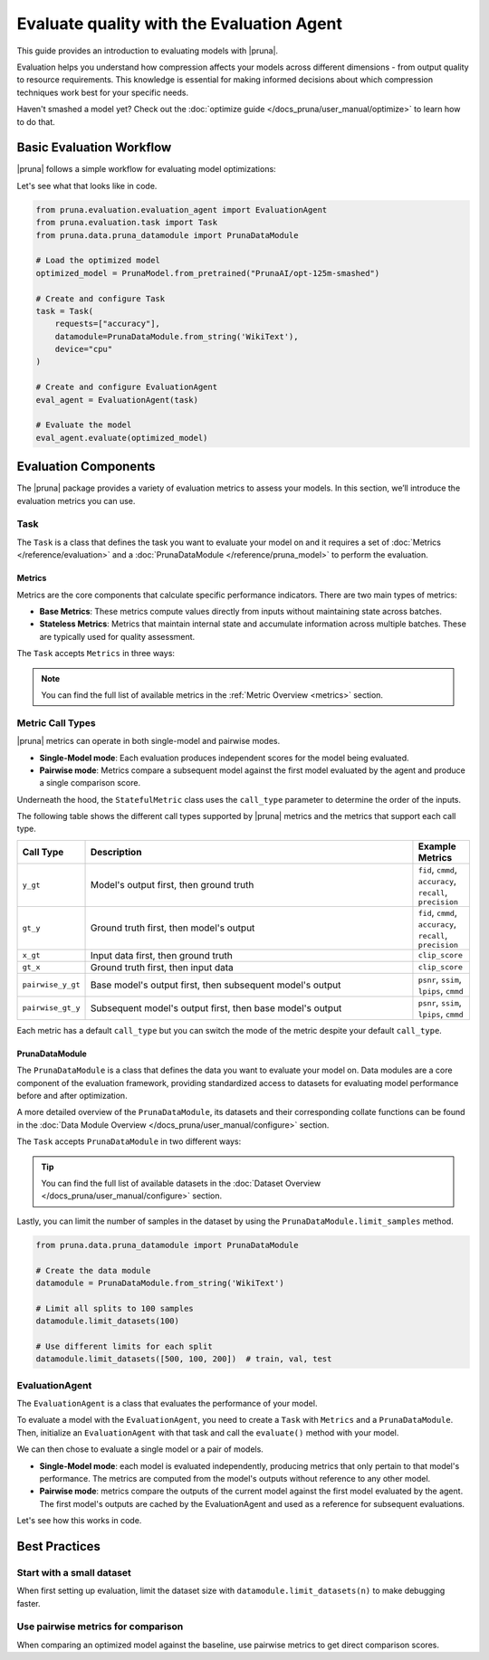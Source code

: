 Evaluate quality with the Evaluation Agent
================================================

This guide provides an introduction to evaluating models with |pruna|.

Evaluation helps you understand how compression affects your models across different dimensions - from output quality to resource requirements.
This knowledge is essential for making informed decisions about which compression techniques work best for your specific needs.

Haven't smashed a model yet? Check out the :doc:`optimize guide </docs_pruna/user_manual/optimize>` to learn how to do that.

Basic Evaluation Workflow
-------------------------

|pruna| follows a simple workflow for evaluating model optimizations:

.. mermaid::
   :align: center

   graph LR
    User -->|creates| Task
    User -->|creates| EvaluationAgent
    Task -->|defines| PrunaDataModule
    Task -->|defines| Metrics
    Task -->|uses| EvaluationAgent
    Metrics -->|includes| StatefulMetric
    Metrics -->|includes| StatelessMetric
    PrunaModel -->|provides predictions| EvaluationAgent
    EvaluationAgent -->|evaluates| PrunaModel
    EvaluationAgent -->|returns| C["Evaluation Results"]
    User -->|configures| EvaluationAgent

    subgraph Metric_Types
    StatefulMetric
    StatelessMetric
    end

    subgraph Task_Definition
    Task
    PrunaDataModule
    Metrics
    Metric_Types
    end

    style User fill:#bbf,stroke:#333,stroke-width:2px
    style Task fill:#bbf,stroke:#333,stroke-width:2px
    style EvaluationAgent fill:#bbf,stroke:#333,stroke-width:2px
    style PrunaDataModule fill:#bbf,stroke:#333,stroke-width:2px
    style PrunaModel fill:#bbf,stroke:#333,stroke-width:2px
    style C fill:#bbf,stroke:#333,stroke-width:2px
    style Metrics fill:#bbf,stroke:#333,stroke-width:2px

Let's see what that looks like in code.

.. code-block:: python

    from pruna.evaluation.evaluation_agent import EvaluationAgent
    from pruna.evaluation.task import Task
    from pruna.data.pruna_datamodule import PrunaDataModule

    # Load the optimized model
    optimized_model = PrunaModel.from_pretrained("PrunaAI/opt-125m-smashed")

    # Create and configure Task
    task = Task(
        requests=["accuracy"],
        datamodule=PrunaDataModule.from_string('WikiText'),
        device="cpu"
    )

    # Create and configure EvaluationAgent
    eval_agent = EvaluationAgent(task)

    # Evaluate the model
    eval_agent.evaluate(optimized_model)

Evaluation Components
---------------------

The |pruna| package provides a variety of evaluation metrics to assess your models.
In this section, we’ll introduce the evaluation metrics you can use.

Task
^^^^

The ``Task`` is a class that defines the task you want to evaluate your model on and it requires a set of :doc:`Metrics </reference/evaluation>` and a :doc:`PrunaDataModule </reference/pruna_model>` to perform the evaluation.

Metrics
~~~~~~~

Metrics are the core components that calculate specific performance indicators. There are two main types of metrics:

- **Base Metrics**: These metrics compute values directly from inputs without maintaining state across batches.
- **Stateless Metrics**: Metrics that maintain internal state and accumulate information across multiple batches. These are typically used for quality assessment.

The ``Task`` accepts ``Metrics`` in three ways:

.. tabs::

    .. tab:: Predefined Options

        As a plain text request from predefined options (e.g., ``image_generation_quality``)

        .. code-block:: python

            from pruna.evaluation.task import Task
            from pruna.data.pruna_datamodule import PrunaDataModule

            task = Task(
                request="image_generation_quality",
                datamodule=PrunaDataModule.from_string('LAION256'),
                device="cpu"
            )

    .. tab:: List of Metric Names

        As a list of metric names (e.g., [``"clip_score"``, ``"psnr"``])

        .. code-block:: python

            from pruna.evaluation.task import Task
            from pruna.data.pruna_datamodule import PrunaDataModule

            task = Task(
                metrics=["clip_score", "psnr"],
                datamodule=PrunaDataModule.from_string('LAION256'),
                device="cpu"
            )

    .. tab:: List of Metric Instances

        As a list of metric instances (e.g., ``CMMD()``), which provides more flexibility in configuring the metrics.

        .. code-block:: python

            from pruna.evaluation.task import Task
            from pruna.data.pruna_datamodule import PrunaDataModule
            from pruna.evaluation.metrics import CMMD, TorchMetricWrapper

            task = Task(
                metrics=[CMMD(call_type="pairwise"), TorchMetricWrapper(metric_name="accuracy")],
                datamodule=PrunaDataModule.from_string('LAION256'),
                device="cpu"
            )

.. note::

    You can find the full list of available metrics in the :ref:`Metric Overview <metrics>` section.

Metric Call Types
^^^^^^^^^^^^^^^^

|pruna| metrics can operate in both single-model and pairwise modes.

- **Single-Model mode**: Each evaluation produces independent scores for the model being evaluated.
- **Pairwise mode**: Metrics compare a subsequent model against the first model evaluated by the agent and produce a single comparison score.

Underneath the hood, the ``StatefulMetric`` class uses the ``call_type`` parameter to determine the order of the inputs.

The following table shows the different call types supported by |pruna| metrics and the metrics that support each call type.

.. list-table::
   :widths: 10 60 10
   :header-rows: 1

   * - Call Type
     - Description
     - Example Metrics

   * - ``y_gt``
     - Model's output first, then ground truth
     - ``fid``, ``cmmd``, ``accuracy``, ``recall``, ``precision``

   * - ``gt_y``
     - Ground truth first, then model's output
     - ``fid``, ``cmmd``, ``accuracy``, ``recall``, ``precision``

   * - ``x_gt``
     - Input data first, then ground truth
     - ``clip_score``

   * - ``gt_x``
     - Ground truth first, then input data
     - ``clip_score``

   * - ``pairwise_y_gt``
     - Base model's output first, then subsequent model's output
     -  ``psnr``, ``ssim``, ``lpips``, ``cmmd``

   * - ``pairwise_gt_y``
     - Subsequent model's output first, then base model's output
     - ``psnr``, ``ssim``, ``lpips``, ``cmmd``

Each metric has a default ``call_type`` but you can switch the mode of the metric despite your default ``call_type``.

.. tabs::

    .. tab:: Single-Model mode

        .. code-block:: python

            from pruna.evaluation.metrics import CMMD

            metric = CMMD() # or ["cmmd"]

    .. tab:: Pairwise mode

        .. code-block:: python

            from pruna.evaluation.metrics import CMMD
            metric = CMMD(call_type="pairwise")

PrunaDataModule
~~~~~~~~~~~~~~~

The ``PrunaDataModule`` is a class that defines the data you want to evaluate your model on.
Data modules are a core component of the evaluation framework, providing standardized access to datasets for evaluating model performance before and after optimization.

A more detailed overview of the ``PrunaDataModule``, its datasets and their corresponding collate functions can be found in the :doc:`Data Module Overview </docs_pruna/user_manual/configure>` section.

The ``Task`` accepts ``PrunaDataModule`` in two different ways:

.. tabs::

    .. tab:: From String

        As a plain text request from predefined options (e.g., ``WikiText``)

        .. code-block:: python

            from pruna.data.pruna_datamodule import PrunaDataModule
            from transformers import AutoTokenizer

            # Load the tokenizer
            tokenizer = AutoTokenizer.from_pretrained("gpt2")

            # Create the data Module
            datamodule = PrunaDataModule.from_string(
                dataset_name='WikiText',
                tokenizer=tokenizer,
                collate_fn="text_generation_collate",
                collate_fn_args={"max_seq_len": 512},
                dataloader_args={"batch_size": 16, "num_workers": 4}
            )

    .. tab:: From Datasets

        As a list of datasets, which provides more flexibility in configuring the data module.

        .. code-block:: python

            from pruna.data.pruna_datamodule import prunadatamodule
            from transformers import AutoTokenizer
            from datasets import load_dataset

            # Load the tokenizer
            tokenizer = AutoTokenizer.from_pretrained("gpt2")

            # Load custom datasets
            train_ds = load_dataset("SamuelYang/bookcorpus")["train"]
            train_ds, val_ds, test_ds = split_train_into_train_val_test(train_ds, seed=42)

            # Create the data module
            datamodule = PrunaDataModule.from_datasets(
                datasets=(train_ds, val_ds, test_ds),
                collate_fn="text_generation_collate",
                tokenizer=tokenizer,
                collate_fn_args={"max_seq_len": 512},
                dataloader_args={"batch_size": 16, "num_workers": 4}
            )

.. tip::

    You can find the full list of available datasets in the :doc:`Dataset Overview </docs_pruna/user_manual/configure>` section.

Lastly, you can limit the number of samples in the dataset by using the ``PrunaDataModule.limit_samples`` method.

.. code-block:: python

    from pruna.data.pruna_datamodule import PrunaDataModule

    # Create the data module
    datamodule = PrunaDataModule.from_string('WikiText')

    # Limit all splits to 100 samples
    datamodule.limit_datasets(100)

    # Use different limits for each split
    datamodule.limit_datasets([500, 100, 200])  # train, val, test

EvaluationAgent
^^^^^^^^^^^^^^^

The ``EvaluationAgent`` is a class that evaluates the performance of your model.

To evaluate a model with the ``EvaluationAgent``, you need to create a ``Task`` with ``Metrics`` and a ``PrunaDataModule``.
Then, initialize an ``EvaluationAgent`` with that task and call the ``evaluate()`` method with your model.

We can then chose to evaluate a single model or a pair of models.

- **Single-Model mode**: each model is evaluated independently, producing metrics that only pertain to that model's performance. The metrics are computed from the model's outputs without reference to any other model.
- **Pairwise mode**: metrics compare the outputs of the current model against the first model evaluated by the agent. The first model's outputs are cached by the EvaluationAgent and used as a reference for subsequent evaluations.

Let's see how this works in code.

.. tabs::

    .. tab:: Single-Model Evaluation

        .. code-block:: python

            import copy

            from diffusers import StableDiffusionPipeline

            from pruna import smash, SmashConfig
            from pruna.data.pruna_datamodule import PrunaDataModule
            from pruna.evaluation.evaluation_agent import EvaluationAgent
            from pruna.evaluation.task import Task
            from pruna.evaluation.metrics import CMMD
            # Load data and set up smash config
            smash_config = SmashConfig()
            smash_config['cacher'] = 'deepcache'

            # Load the base model
            model_path = "CompVis/stable-diffusion-v1-4"
            pipe = StableDiffusionPipeline.from_pretrained(model_path)

            # Smash the model
            copy_pipe = copy.deepcopy(pipe)
            smashed_pipe = smash(copy_pipe, smash_config)

            # Define the task and the evaluation agent
            metrics = [CMMD()]
            task = Task(metrics, datamodule=PrunaDataModule.from_string('LAION256'))
            eval_agent = EvaluationAgent(task)

            # Evaluate base model, all models need to be wrapped in a PrunaModel before passing them to the EvaluationAgent
            first_results = eval_agent.evaluate(pipe)
            print(first_results)

    .. tab:: Pairwise Evaluation

        .. code-block:: python

            import copy

            from diffusers import StableDiffusionPipeline

            from pruna import smash, SmashConfig
            from pruna.data.pruna_datamodule import PrunaDataModule
            from pruna.evaluation.evaluation_agent import EvaluationAgent
            from pruna.evaluation.task import Task
            from pruna.evaluation.metrics import CMMD
            # Load data and set up smash config
            smash_config = SmashConfig()
            smash_config['cacher'] = 'deepcache'

            # Load the base model
            model_path = "CompVis/stable-diffusion-v1-4"
            pipe = StableDiffusionPipeline.from_pretrained(model_path)

            # Smash the model
            copy_pipe = copy.deepcopy(pipe)
            smashed_pipe = smash(copy_pipe, smash_config)

            # Define the task and the evaluation agent
            metrics = [CMMD(call_type="pairwise")]
            task = Task(metrics, datamodule=PrunaDataModule.from_string('LAION256'))
            eval_agent = EvaluationAgent(task)

            # Evaluate base model, all models need to be wrapped in a PrunaModel before passing them to the EvaluationAgent
            first_results = eval_agent.evaluate(pipe)
            print(first_results)

            # Evaluate smashed model
            smashed_results = eval_agent.evaluate(smashed_pipe)
            print(smashed_results)

Best Practices
--------------

Start with a small dataset
^^^^^^^^^^^^^^^^^^^^^^^^^^

When first setting up evaluation, limit the dataset size with ``datamodule.limit_datasets(n)`` to make debugging faster.

Use pairwise metrics for comparison
^^^^^^^^^^^^^^^^^^^^^^^^^^^^^^^^^^^

When comparing an optimized model against the baseline, use pairwise metrics to get direct comparison scores.